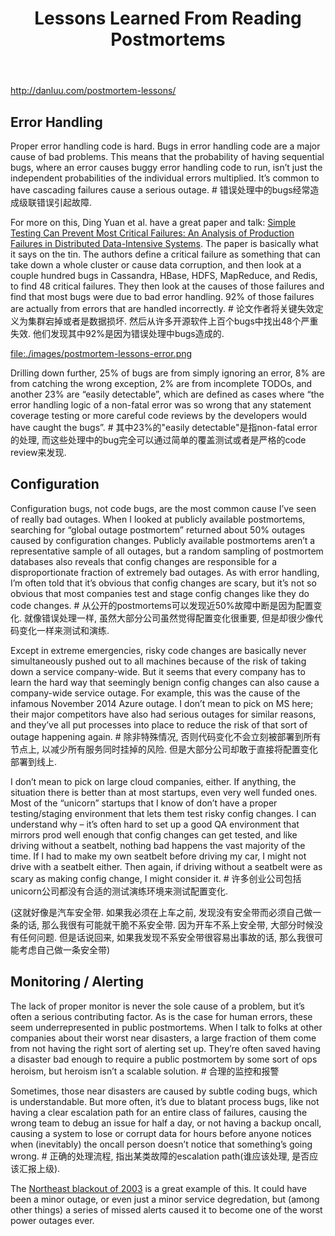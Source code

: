 #+title: Lessons Learned From Reading Postmortems

http://danluu.com/postmortem-lessons/

** Error Handling

Proper error handling code is hard. Bugs in error handling code are a major cause of bad problems. This means that the probability of having sequential bugs, where an error causes buggy error handling code to run, isn’t just the independent probabilities of the individual errors multiplied. It’s common to have cascading failures cause a serious outage. # 错误处理中的bugs经常造成级联错误引起故障.

For more on this, Ding Yuan et al. have a great paper and talk: [[https://www.usenix.org/conference/osdi14/technical-sessions/presentation/yuan][Simple Testing Can Prevent Most Critical Failures: An Analysis of Production Failures in Distributed Data-Intensive Systems]]. The paper is basically what it says on the tin. The authors define a critical failure as something that can take down a whole cluster or cause data corruption, and then look at a couple hundred bugs in Cassandra, HBase, HDFS, MapReduce, and Redis, to find 48 critical failures. They then look at the causes of those failures and find that most bugs were due to bad error handling. 92% of those failures are actually from errors that are handled incorrectly. # 论文作者将关键失效定义为集群宕掉或者是数据损坏. 然后从许多开源软件上百个bugs中找出48个严重失效. 他们发现其中92%是因为错误处理中bugs造成的.

file:./images/postmortem-lessons-error.png

Drilling down further, 25% of bugs are from simply ignoring an error, 8% are from catching the wrong exception, 2% are from incomplete TODOs, and another 23% are “easily detectable”, which are defined as cases where “the error handling logic of a non-fatal error was so wrong that any statement coverage testing or more careful code reviews by the developers would have caught the bugs”. # 其中23%的"easily detectable"是指non-fatal error的处理, 而这些处理中的bug完全可以通过简单的覆盖测试或者是严格的code review来发现.

** Configuration

Configuration bugs, not code bugs, are the most common cause I’ve seen of really bad outages. When I looked at publicly available postmortems, searching for “global outage postmortem” returned about 50% outages caused by configuration changes. Publicly available postmortems aren’t a representative sample of all outages, but a random sampling of postmortem databases also reveals that config changes are responsible for a disproportionate fraction of extremely bad outages. As with error handling, I’m often told that it’s obvious that config changes are scary, but it’s not so obvious that most companies test and stage config changes like they do code changes. # 从公开的postmortems可以发现近50%故障中断是因为配置变化. 就像错误处理一样, 虽然大部分公司虽然觉得配置变化很重要, 但是却很少像代码变化一样来测试和演练.

Except in extreme emergencies, risky code changes are basically never simultaneously pushed out to all machines because of the risk of taking down a service company-wide. But it seems that every company has to learn the hard way that seemingly benign config changes can also cause a company-wide service outage. For example, this was the cause of the infamous November 2014 Azure outage. I don’t mean to pick on MS here; their major competitors have also had serious outages for similar reasons, and they’ve all put processes into place to reduce the risk of that sort of outage happening again. # 除非特殊情况, 否则代码变化不会立刻被部署到所有节点上, 以减少所有服务同时挂掉的风险. 但是大部分公司却敢于直接将配置变化部署到线上.

I don’t mean to pick on large cloud companies, either. If anything, the situation there is better than at most startups, even very well funded ones. Most of the “unicorn” startups that I know of don’t have a proper testing/staging environment that lets them test risky config changes. I can understand why – it’s often hard to set up a good QA environment that mirrors prod well enough that config changes can get tested, and like driving without a seatbelt, nothing bad happens the vast majority of the time. If I had to make my own seatbelt before driving my car, I might not drive with a seatbelt either. Then again, if driving without a seatbelt were as scary as making config change, I might consider it. # 许多创业公司包括unicorn公司都没有合适的测试演练环境来测试配置变化. 

(这就好像是汽车安全带. 如果我必须在上车之前, 发现没有安全带而必须自己做一条的话, 那么我很有可能就干脆不系安全带. 因为开车不系上安全带, 大部分时候没有任何问题. 但是话说回来, 如果我发现不系安全带很容易出事故的话, 那么我很可能考虑自己做一条安全带)

** Monitoring / Alerting

The lack of proper monitor is never the sole cause of a problem, but it’s often a serious contributing factor. As is the case for human errors, these seem underrepresented in public postmortems. When I talk to folks at other companies about their worst near disasters, a large fraction of them come from not having the right sort of alerting set up. They’re often saved having a disaster bad enough to require a public postmortem by some sort of ops heroism, but heroism isn’t a scalable solution. # 合理的监控和报警

Sometimes, those near disasters are caused by subtle coding bugs, which is understandable. But more often, it’s due to blatant process bugs, like not having a clear escalation path for an entire class of failures, causing the wrong team to debug an issue for half a day, or not having a backup oncall, causing a system to lose or corrupt data for hours before anyone notices when (inevitably) the oncall person doesn’t notice that something’s going wrong. # 正确的处理流程, 指出某类故障的escalation path(谁应该处理, 是否应该汇报上级).

The [[https://en.wikipedia.org/wiki/Northeast_blackout_of_2003][Northeast blackout of 2003]] is a great example of this. It could have been a minor outage, or even just a minor service degredation, but (among other things) a series of missed alerts caused it to become one of the worst power outages ever.
